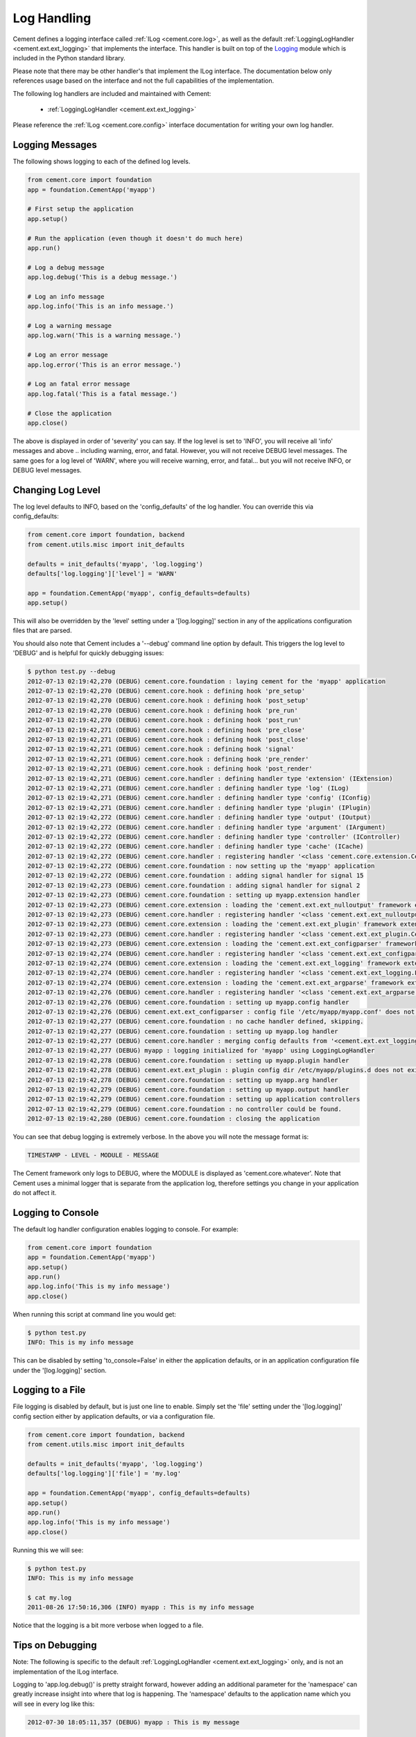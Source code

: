 Log Handling
============

Cement defines a logging interface called :ref:`ILog <cement.core.log>`,
as well as the default :ref:`LoggingLogHandler <cement.ext.ext_logging>`
that implements the interface.   This
handler is built on top of the `Logging <http://docs.python.org/library/logging.html>`_
module which is included in the Python standard library.

Please note that there may be other handler's that implement the ILog
interface.  The documentation below only references usage based on the
interface and not the full capabilities of the implementation.

The following log handlers are included and maintained with Cement:

    * :ref:`LoggingLogHandler <cement.ext.ext_logging>`


Please reference the :ref:`ILog <cement.core.config>` interface
documentation for writing your own log handler.

Logging Messages
----------------

The following shows logging to each of the defined log levels.

.. code-block:: python

    from cement.core import foundation
    app = foundation.CementApp('myapp')

    # First setup the application
    app.setup()

    # Run the application (even though it doesn't do much here)
    app.run()

    # Log a debug message
    app.log.debug('This is a debug message.')

    # Log an info message
    app.log.info('This is an info message.')

    # Log a warning message
    app.log.warn('This is a warning message.')

    # Log an error message
    app.log.error('This is an error message.')

    # Log an fatal error message
    app.log.fatal('This is a fatal message.')

    # Close the application
    app.close()


The above is displayed in order of 'severity' you can say.  If the log level
is set to 'INFO', you will receive all 'info' messages and above .. including
warning, error, and fatal.  However, you will not receive DEBUG level messages.
The same goes for a log level of 'WARN', where you will receive warning, error,
and fatal... but you will not receive INFO, or DEBUG level messages.

Changing Log Level
------------------

The log level defaults to INFO, based on the 'config_defaults' of the log
handler.  You can override this via config_defaults:

.. code-block:: python

    from cement.core import foundation, backend
    from cement.utils.misc import init_defaults

    defaults = init_defaults('myapp', 'log.logging')
    defaults['log.logging']['level'] = 'WARN'

    app = foundation.CementApp('myapp', config_defaults=defaults)
    app.setup()

This will also be overridden by the 'level' setting under a '[log.logging]'
section in any of the applications configuration files that are parsed.

You should also note that Cement includes a '--debug' command line option by
default.  This triggers the log level to 'DEBUG' and is helpful for quickly
debugging issues:

.. code-block:: text

    $ python test.py --debug
    2012-07-13 02:19:42,270 (DEBUG) cement.core.foundation : laying cement for the 'myapp' application
    2012-07-13 02:19:42,270 (DEBUG) cement.core.hook : defining hook 'pre_setup'
    2012-07-13 02:19:42,270 (DEBUG) cement.core.hook : defining hook 'post_setup'
    2012-07-13 02:19:42,270 (DEBUG) cement.core.hook : defining hook 'pre_run'
    2012-07-13 02:19:42,270 (DEBUG) cement.core.hook : defining hook 'post_run'
    2012-07-13 02:19:42,271 (DEBUG) cement.core.hook : defining hook 'pre_close'
    2012-07-13 02:19:42,271 (DEBUG) cement.core.hook : defining hook 'post_close'
    2012-07-13 02:19:42,271 (DEBUG) cement.core.hook : defining hook 'signal'
    2012-07-13 02:19:42,271 (DEBUG) cement.core.hook : defining hook 'pre_render'
    2012-07-13 02:19:42,271 (DEBUG) cement.core.hook : defining hook 'post_render'
    2012-07-13 02:19:42,271 (DEBUG) cement.core.handler : defining handler type 'extension' (IExtension)
    2012-07-13 02:19:42,271 (DEBUG) cement.core.handler : defining handler type 'log' (ILog)
    2012-07-13 02:19:42,271 (DEBUG) cement.core.handler : defining handler type 'config' (IConfig)
    2012-07-13 02:19:42,271 (DEBUG) cement.core.handler : defining handler type 'plugin' (IPlugin)
    2012-07-13 02:19:42,272 (DEBUG) cement.core.handler : defining handler type 'output' (IOutput)
    2012-07-13 02:19:42,272 (DEBUG) cement.core.handler : defining handler type 'argument' (IArgument)
    2012-07-13 02:19:42,272 (DEBUG) cement.core.handler : defining handler type 'controller' (IController)
    2012-07-13 02:19:42,272 (DEBUG) cement.core.handler : defining handler type 'cache' (ICache)
    2012-07-13 02:19:42,272 (DEBUG) cement.core.handler : registering handler '<class 'cement.core.extension.CementExtensionHandler'>' into handlers['extension']['cement']
    2012-07-13 02:19:42,272 (DEBUG) cement.core.foundation : now setting up the 'myapp' application
    2012-07-13 02:19:42,272 (DEBUG) cement.core.foundation : adding signal handler for signal 15
    2012-07-13 02:19:42,273 (DEBUG) cement.core.foundation : adding signal handler for signal 2
    2012-07-13 02:19:42,273 (DEBUG) cement.core.foundation : setting up myapp.extension handler
    2012-07-13 02:19:42,273 (DEBUG) cement.core.extension : loading the 'cement.ext.ext_nulloutput' framework extension
    2012-07-13 02:19:42,273 (DEBUG) cement.core.handler : registering handler '<class 'cement.ext.ext_nulloutput.NullOutputHandler'>' into handlers['output']['null']
    2012-07-13 02:19:42,273 (DEBUG) cement.core.extension : loading the 'cement.ext.ext_plugin' framework extension
    2012-07-13 02:19:42,273 (DEBUG) cement.core.handler : registering handler '<class 'cement.ext.ext_plugin.CementPluginHandler'>' into handlers['plugin']['cement']
    2012-07-13 02:19:42,273 (DEBUG) cement.core.extension : loading the 'cement.ext.ext_configparser' framework extension
    2012-07-13 02:19:42,274 (DEBUG) cement.core.handler : registering handler '<class 'cement.ext.ext_configparser.ConfigParserConfigHandler'>' into handlers['config']['configparser']
    2012-07-13 02:19:42,274 (DEBUG) cement.core.extension : loading the 'cement.ext.ext_logging' framework extension
    2012-07-13 02:19:42,274 (DEBUG) cement.core.handler : registering handler '<class 'cement.ext.ext_logging.LoggingLogHandler'>' into handlers['log']['logging']
    2012-07-13 02:19:42,274 (DEBUG) cement.core.extension : loading the 'cement.ext.ext_argparse' framework extension
    2012-07-13 02:19:42,276 (DEBUG) cement.core.handler : registering handler '<class 'cement.ext.ext_argparse.ArgParseArgumentHandler'>' into handlers['argument']['argparse']
    2012-07-13 02:19:42,276 (DEBUG) cement.core.foundation : setting up myapp.config handler
    2012-07-13 02:19:42,276 (DEBUG) cement.ext.ext_configparser : config file '/etc/myapp/myapp.conf' does not exist, skipping...
    2012-07-13 02:19:42,277 (DEBUG) cement.core.foundation : no cache handler defined, skipping.
    2012-07-13 02:19:42,277 (DEBUG) cement.core.foundation : setting up myapp.log handler
    2012-07-13 02:19:42,277 (DEBUG) cement.core.handler : merging config defaults from '<cement.ext.ext_logging.LoggingLogHandler object at 0x100588dd0>'
    2012-07-13 02:19:42,277 (DEBUG) myapp : logging initialized for 'myapp' using LoggingLogHandler
    2012-07-13 02:19:42,278 (DEBUG) cement.core.foundation : setting up myapp.plugin handler
    2012-07-13 02:19:42,278 (DEBUG) cement.ext.ext_plugin : plugin config dir /etc/myapp/plugins.d does not exist.
    2012-07-13 02:19:42,278 (DEBUG) cement.core.foundation : setting up myapp.arg handler
    2012-07-13 02:19:42,279 (DEBUG) cement.core.foundation : setting up myapp.output handler
    2012-07-13 02:19:42,279 (DEBUG) cement.core.foundation : setting up application controllers
    2012-07-13 02:19:42,279 (DEBUG) cement.core.foundation : no controller could be found.
    2012-07-13 02:19:42,280 (DEBUG) cement.core.foundation : closing the application

You can see that debug logging is extremely verbose.  In the above you will
note the message format is:

.. code-block:: text

    TIMESTAMP - LEVEL - MODULE - MESSAGE

The Cement framework only logs to DEBUG, where the MODULE is displayed as
'cement.core.whatever'.  Note that Cement uses a minimal logger that is
separate from the application log, therefore settings you change in your
application do not affect it.

Logging to Console
------------------

The default log handler configuration enables logging to console.  For example:

.. code-block:: python

    from cement.core import foundation
    app = foundation.CementApp('myapp')
    app.setup()
    app.run()
    app.log.info('This is my info message')
    app.close()

When running this script at command line you would get:

.. code-block:: text

    $ python test.py
    INFO: This is my info message

This can be disabled by setting 'to_console=False' in either the application
defaults, or in an application configuration file under the '[log.logging]'
section.

Logging to a File
-----------------

File logging is disabled by default, but is just one line to enable.  Simply
set the 'file' setting under the '[log.logging]' config section either by application
defaults, or via a configuration file.

.. code-block:: python

    from cement.core import foundation, backend
    from cement.utils.misc import init_defaults

    defaults = init_defaults('myapp', 'log.logging')
    defaults['log.logging']['file'] = 'my.log'

    app = foundation.CementApp('myapp', config_defaults=defaults)
    app.setup()
    app.run()
    app.log.info('This is my info message')
    app.close()

Running this we will see:

.. code-block:: text

    $ python test.py
    INFO: This is my info message

    $ cat my.log
    2011-08-26 17:50:16,306 (INFO) myapp : This is my info message


Notice that the logging is a bit more verbose when logged to a file.


Tips on Debugging
-----------------

Note: The following is specific to the default
:ref:`LoggingLogHandler <cement.ext.ext_logging>` only, and is not
an implementation of the ILog interface.

Logging to 'app.log.debug()' is pretty straight forward, however adding an
additional parameter for the 'namespace' can greatly increase insight into
where that log is happening.  The 'namespace' defaults to the application name
which you will see in every log like this:

.. code-block:: text

    2012-07-30 18:05:11,357 (DEBUG) myapp : This is my message

For debugging, it might be more useful to change this to __name__:

.. code-block:: python

    app.log.debug('This is my info message', __name__)

Which looks like:

.. code-block:: text

    2012-07-30 18:05:11,357 (DEBUG) myapp.somepackage.test : This is my message

Or even more verbose, the __file__ and a line number of the log:

.. code-block:: python

    app.log.debug('This is my info message', '%s,L2734' % __file__)

Which looks like:

.. code-block:: text

    2012-07-30 18:05:11,357 (DEBUG) myapp/somepackage/test.py,L2345 : This is my message

You can override this with anything... it doesn't have to be just for
debugging.
